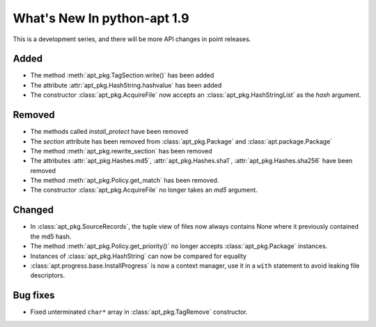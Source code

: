What's New In python-apt 1.9
============================
This is a development series, and there will be more API changes in point
releases.

Added
-----
* The method :meth:`apt_pkg.TagSection.write()` has been added
* The attribute :attr:`apt_pkg.HashString.hashvalue` has been added
* The constructor :class:`apt_pkg.AcquireFile` now accepts an
  :class:`apt_pkg.HashStringList` as the *hash* argument.

Removed
-------
* The methods called `install_protect` have been removed
* The `section` attribute has been removed from :class:`apt_pkg.Package`
  and :class:`apt.package.Package`
* The method :meth:`apt_pkg.rewrite_section` has been removed
* The attributes :attr:`apt_pkg.Hashes.md5`, :attr:`apt_pkg.Hashes.sha1`, :attr:`apt_pkg.Hashes.sha256` have been removed
* The method :meth:`apt_pkg.Policy.get_match` has been removed.
* The constructor :class:`apt_pkg.AcquireFile` no longer takes an *md5* argument.

Changed
-------
* In :class:`apt_pkg.SourceRecords`, the tuple view of files now always contains
  None where it previously contained the md5 hash.
* The method :meth:`apt_pkg.Policy.get_priority()` no longer accepts :class:`apt_pkg.Package` instances.
* Instances of :class:`apt_pkg.HashString` can now be compared for equality
* :class:`apt.progress.base.InstallProgress` is now a context manager, use it in
  a ``with`` statement to avoid leaking file descriptors.

Bug fixes
---------

* Fixed unterminated ``char*`` array in :class:`apt_pkg.TagRemove` constructor.
